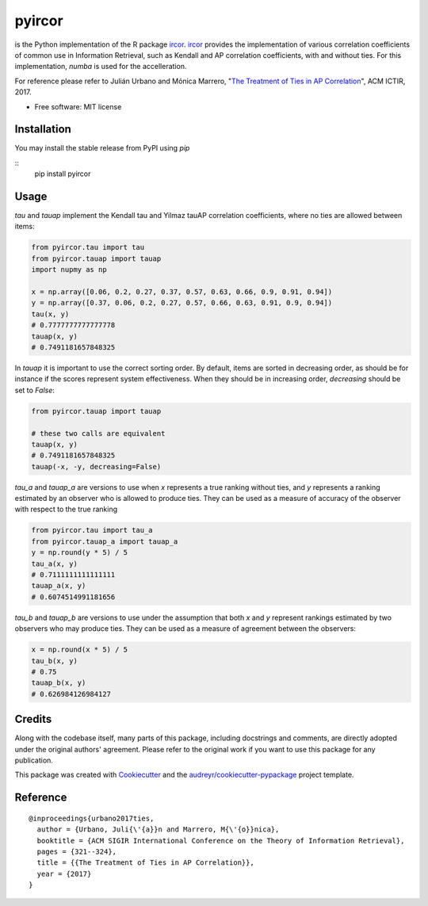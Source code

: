 =======
pyircor
=======


.. image:: https://img.shields.io/pypi/v/pyircor.svg
        :target: https://pypi.python.org/pypi/pyircor

.. image:: https://img.shields.io/travis/eldrin/pyircor.svg
        :target: https://travis-ci.org/eldrin/pyircor

.. image:: https://readthedocs.org/projects/pyircor/badge/?version=latest
        :target: https://pyircor.readthedocs.io/en/latest/?badge=latest
        :alt: Documentation Status


is the Python implementation of the R package ircor_. ircor_ provides the implementation of various correlation coefficients of common use in Information Retrieval,
such as Kendall and AP correlation coefficients, with and without ties. For this implementation, `numba` is used for the accelleration.

For reference please refer to Julián Urbano and Mónica Marrero, "`The Treatment of Ties in AP Correlation`_", ACM ICTIR, 2017.

.. _`The Treatment of Ties in AP Correlation`: https://julian-urbano.info/files/publications/072-treatment-ties-ap-correlation.pdf
.. _ircor: https://github.com/julian-urbano/ircor

* Free software: MIT license
.. * Documentation: https://pyircor.readthedocs.io.


Installation
------------
You may install the stable release from PyPI using `pip`

::
  pip install pyircor

Usage
-----
`tau` and `tauap` implement the Kendall tau and Yilmaz tauAP correlation coefficients, where no ties are allowed between items:

.. code-block:: python

  from pyircor.tau import tau
  from pyircor.tauap import tauap
  import nupmy as np

  x = np.array([0.06, 0.2, 0.27, 0.37, 0.57, 0.63, 0.66, 0.9, 0.91, 0.94])
  y = np.array([0.37, 0.06, 0.2, 0.27, 0.57, 0.66, 0.63, 0.91, 0.9, 0.94])
  tau(x, y)
  # 0.7777777777777778
  tauap(x, y)
  # 0.7491181657848325

In `tauap` it is important to use the correct sorting order. By default, items are sorted in decreasing order,
as should be for instance if the scores represent system effectiveness. When they should be in increasing order,
`decreasing` should be set to `False`:

.. code-block:: python

  from pyircor.tauap import tauap

  # these two calls are equivalent
  tauap(x, y)
  # 0.7491181657848325
  tauap(-x, -y, decreasing=False)

`tau_a` and `tauap_a` are versions to use when `x` represents a true ranking without ties, and `y` represents a ranking
estimated by an observer who is allowed to produce ties. They can be used as a measure of accuracy of the observer with
respect to the true ranking

.. code-block:: python

  from pyircor.tau import tau_a
  from pyircor.tauap_a import tauap_a
  y = np.round(y * 5) / 5
  tau_a(x, y)
  # 0.7111111111111111
  tauap_a(x, y)
  # 0.6074514991181656

`tau_b` and `tauap_b` are versions to use under the assumption that both `x` and `y` represent rankings estimated by two
observers who may produce ties. They can be used as a measure of agreement between the observers:

.. code-block:: python

  x = np.round(x * 5) / 5
  tau_b(x, y)
  # 0.75
  tauap_b(x, y)
  # 0.626984126984127


Credits
-------

Along with the codebase itself, many parts of this package, including docstrings and comments, are directly adopted under the
original authors' agreement. Please refer to the original work if you want to use this package for any publication.

This package was created with Cookiecutter_ and the `audreyr/cookiecutter-pypackage`_ project template.

.. _Cookiecutter: https://github.com/audreyr/cookiecutter
.. _`audreyr/cookiecutter-pypackage`: https://github.com/audreyr/cookiecutter-pypackage


Reference
---------
::

  @inproceedings{urbano2017ties,
    author = {Urbano, Juli{\'{a}}n and Marrero, M{\'{o}}nica},
    booktitle = {ACM SIGIR International Conference on the Theory of Information Retrieval},
    pages = {321--324},
    title = {{The Treatment of Ties in AP Correlation}},
    year = {2017}
  }
